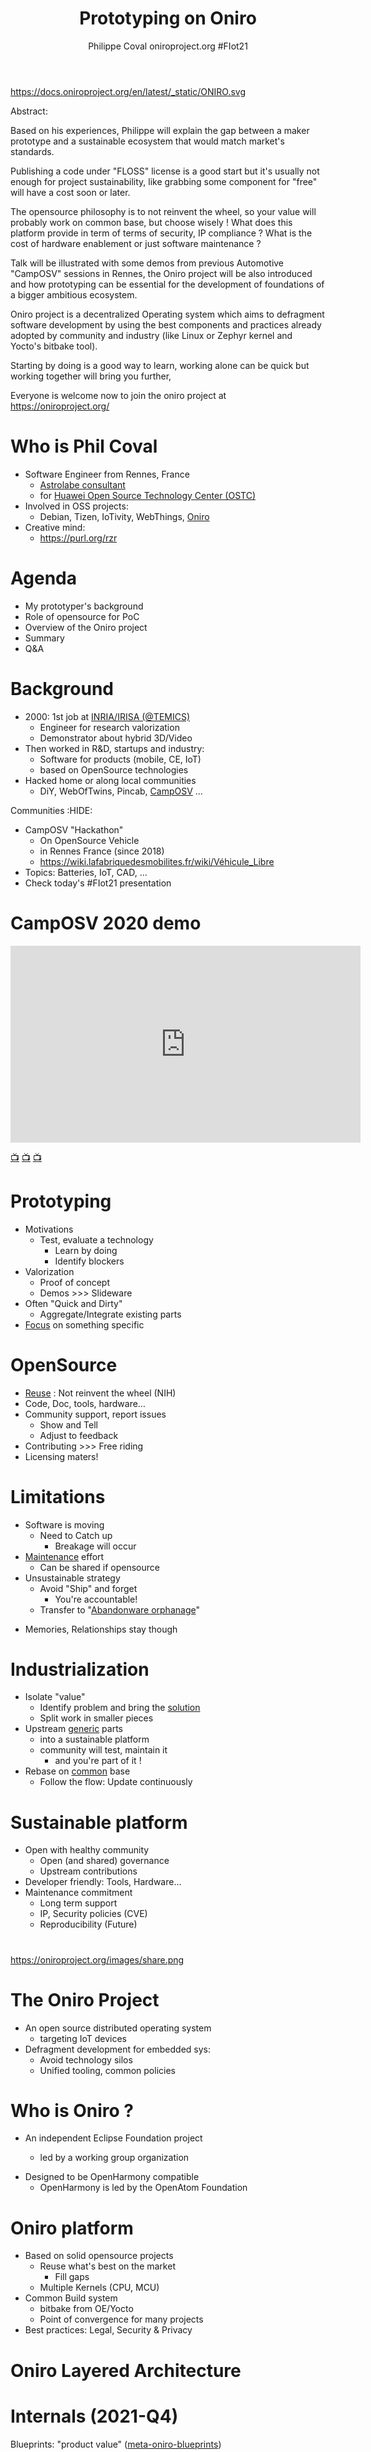 #+TITLE: Prototyping on Oniro
#+AUTHOR: Philippe Coval oniroproject.org #FIot21
#+EMAIL: rzr@users.sf.net

#+OPTIONS: num:nil timestamp:nil toc:nil tags:nil tag:nil ^:nil
#+REVEAL_DEFAULT_FRAG_STYLE: appear
#+REVEAL_DEFAULT_SLIDE_BACKGROUND: https://oniroproject.org/images/shapes.png
#+REVEAL_DEFAULT_SLIDE_BACKGROUND_OPACITY: 0.15
#+REVEAL_EXTRA_CSS: local.css
#+REVEAL_HEAD_PREAMBLE: <meta name="description" content="Presentations slides">
#+REVEAL_HLEVEL: 3
#+REVEAL_INIT_OPTIONS: transition:'zoom'
#+REVEAL_PLUGINS: (highlight)
#+REVEAL_POSTAMBLE: <p> Created by Philippe Coval <https://purl.org/rzr> </p>
#+REVEAL_ROOT: https://cdn.jsdelivr.net/gh/hakimel/reveal.js@4.1.0/
#+REVEAL_SLIDE_FOOTER:
#+REVEAL_SLIDE_HEADER:
#+REVEAL_THEME: night
#+REVEAL_PLUGINS: (highlight)
#+MACRO: tags-on-export (eval (format "%s" (cond ((org-export-derived-backend-p org-export-current-backend 'md) "#+OPTIONS: tags:1") ((org-export-derived-backend-p org-export-current-backend 'reveal) "#+OPTIONS: tags:nil num:nil reveal_single_file:t"))))

#+ATTR_HTML: :width 10% :align right
https://docs.oniroproject.org/en/latest/_static/ONIRO.svg

#+BEGIN_NOTES
Abstract:

Based on his experiences, Philippe will explain the gap between a maker prototype
and a sustainable ecosystem that would match market's standards.

Publishing a code under "FLOSS" license is a good start but it's usually not enough
for project sustainability, like grabbing some component for "free" will have a cost soon or later.

The opensource philosophy is to not reinvent the wheel,
so your value will probably work on common base, but choose wisely !
What does this platform provide in term of terms of security, IP compliance ?
What is the cost of hardware enablement or just software maintenance ?

Talk will be illustrated with some demos from previous Automotive "CampOSV" sessions in Rennes,
the Oniro project will be also introduced and how prototyping can be essential
for the development of foundations of a bigger ambitious ecosystem.

Oniro project is a decentralized Operating system which aims to defragment software development
by using the best components and practices already adopted by community and industry
(like Linux or Zephyr kernel and Yocto's bitbake tool).

Starting by doing is a good way to learn,
working alone can be quick but working together will bring you further,

Everyone is welcome now to join the oniro project at https://oniroproject.org/
#+END_NOTES


* Who is Phil Coval
  :PROPERTIES:
  :reveal_background: ../../file/rzr.png
  :reveal_background_opacity: 0.05
  :END:
   #+ATTR_REVEAL: :frag (fade-in)
  - Software Engineer from Rennes, France
    - [[https://www.astrolabe.coop/members/philippe-coval/][Astrolabe consultant]]
    - for [[https://www.ostc-eu.org/][Huawei Open Source Technology Center (OSTC)]]
  - Involved in OSS projects:
    - Debian, Tizen, IoTivity, WebThings, [[https://oniroproject.org/][Oniro]]
  - Creative mind:
    - https://purl.org/rzr

* Agenda
  #+ATTR_REVEAL: :frag (fade-in)
  - My prototyper's background
  - Role of opensource for PoC
  - Overview of the Oniro project
  - Summary
  - Q&A

* Background
  #+ATTR_REVEAL: :frag (fade-in)
  - 2000: 1st job at [[http://www.irisa.fr/temics/demos/][INRIA/IRISA (@TEMICS)]]
    - Engineer for research valorization
    - Demonstrator about hybrid 3D/Video
  - Then worked in R&D, startups and industry:
    - Software for products (mobile, CE, IoT)
    - based on OpenSource technologies
  - Hacked home or along local communities
    - DiY, WebOfTwins, Pincab, [[https://wiki.lafabriquedesmobilites.fr/wiki/Véhicule_Libre][CampOSV]] ...

#+BEGIN_NOTES
 Communities                                                          :HIDE:
  - CampOSV "Hackathon"
    - On OpenSource Vehicle
    - in Rennes France (since 2018)
    - https://wiki.lafabriquedesmobilites.fr/wiki/Véhicule_Libre
  - Topics: Batteries, IoT, CAD, ...
  - Check today's #FIot21 presentation
#+END_NOTES

* CampOSV 2020 demo
  :PROPERTIES:
  :reveal_background: https://camposv-makers.fr/wp-content/uploads/2018/11/camposvmakers-affiche-1.jpg
  :reveal_background_opacity: 0.1
  :END:

@@html:<iframe width="560" height="315" sandbox="allow-same-origin allow-scripts allow-popups" title="weboftwins-osvehicle-2020-rzr" src="https://diode.zone/videos/embed/0fa193ab-8fa9-4946-ba14-18006887cb33" frameborder="0" allowfullscreen></iframe>@@

[[https://diode.zone/videos/watch/0fa193ab-8fa9-4946-ba14-18006887cb33#weboftwins-osvehicle-2020-rzr][📺]]
[[http://purl.org/rzr/youtube#:TODO:2021:][📺]]
[[http://purl.org/rzr/videos][📺]]

* Prototyping
  #+ATTR_REVEAL: :frag (fade-in)
  - Motivations
    - Test, evaluate a technology
      - Learn by doing
      - Identify blockers
  - Valorization
    - Proof of concept
    - Demos >>> Slideware
  - Often "Quick and Dirty"
    - Aggregate/Integrate existing parts
  - _Focus_ on something specific

* OpenSource
 #+ATTR_REVEAL: :frag (fade-in)
  - _Reuse_ : Not reinvent the wheel (NIH)
  - Code, Doc, tools, hardware...
  - Community support, report issues
    - Show and Tell
    - Adjust to feedback
  - Contributing >>> Free riding
  - Licensing maters!

* Limitations
  #+ATTR_REVEAL: :frag (fade-in)
  - Software is moving
    - Need to Catch up
      - Breakage will occur
  - _Maintenance_ effort
    - Can be shared if opensource
  - Unsustainable strategy
    - Avoid "Ship" and forget
      - You're accountable!
    - Transfer to "[[https://rzr.github.io/rzr-presentations/docs/abandonware][Abandonware orphanage]]"

#+BEGIN_NOTES
- Memories, Relationships stay though
#+END_NOTES

* Industrialization
  #+ATTR_REVEAL: :frag (fade-in)
  - Isolate "value"
    - Identify problem and bring the _solution_
    - Split work in smaller pieces
  - Upstream _generic_ parts
    - into a sustainable platform
    - community will test, maintain it
      - and you're part of it !
  - Rebase on _common_ base
    - Follow the flow: Update continuously

* Sustainable platform
  #+ATTR_REVEAL: :frag (fade-in)
  - Open with healthy community
    - Open (and shared) governance
    - Upstream contributions
  - Developer friendly: Tools, Hardware...
  - Maintenance commitment
    - Long term support
    - IP, Security policies (CVE)
    - Reproducibility (Future)

*                                                                         
  #+ATTR_HTML: :width 45% :align center style="border:0px solid black;"
  https://oniroproject.org/images/share.png

* The Oniro Project
  #+ATTR_REVEAL: :frag (fade-in)
  - An open source distributed operating system
    - targeting IoT devices
  - Defragment development for embedded sys:
    - Avoid technology silos
    - Unified tooling, common policies

* Who is Oniro ?
  #+ATTR_REVEAL: :frag (fade-in)
  - An independent Eclipse Foundation project
    - led by a working group organization
      #+ATTR_HTML: :width 45% :align center style="border:0px solid black;"
      [[https://www.eclipse.org/org/artwork/images/eclipse_foundation_logo_wo.png]]
  - Designed to be OpenHarmony compatible
    - OpenHarmony is led by the OpenAtom Foundation


* Oniro platform
  #+ATTR_REVEAL: :frag (fade-in)
  - Based on solid opensource projects
    - Reuse what's best on the market
      - Fill gaps
    - Multiple Kernels (CPU, MCU)
  - Common Build system
    - bitbake from OE/Yocto
    - Point of convergence for many projects
  - Best practices: Legal, Security & Privacy

* Oniro Layered Architecture
  :PROPERTIES:
  :reveal_background: ./images/oniro-architecture.jpg
  :reveal_background_opacity: 1
  :END:


* Internals (2021-Q4)
  #+ATTR_REVEAL: :frag (fade-in) :frag_idx 5
  Blueprints: "product value" ([[https://booting.oniroproject.org/distro/meta-oniro-blueprints/][meta-oniro-blueprints]])
  #+ATTR_REVEAL: :frag (fade-in) :frag_idx 4
  Core OS, Frameworks & Services ([[https://booting.oniroproject.org/distro/oniro/-/tree/dunfell/meta-oniro-core][meta-oniro-core]])
  #+ATTR_REVEAL: :frag (fade-in) :frag_idx 3
  Kernel: Linux | [[https://booting.oniroproject.org/distro/meta-zephyr/][Zephyr]] | (+LiteOS)
  #+ATTR_REVEAL: :frag (fade-in) :frag_idx 2
  Board support package ([[https://git.seco.com/pub/intel/yocto][meta-seco-intel]] | ...)
  #+ATTR_REVEAL: :frag (fade-in) :frag_idx 1
  Hardware: CPU | MCU

* Oniro's Blueprints
  #+ATTR_REVEAL: :frag (fade-in)
  - Minimal Viable product
    - Final Integration
    - Validate feature
    - Reproductibility matters
  - Base to get inspiration
  - Examples:
    - IoT gateway
    - Vending machine
    - Door lock
    - Key Pad

* Oniro's Vending machine blueprint

@@html:<iframe width="560" height="315" sandbox="allow-same-origin allow-scripts allow-popups" title="oniroproject-vending-machine-osxp2021" src="https://diode.zone/videos/embed/a939af1f-5e1e-40ab-a006-8fc17e8c37da" frameborder="0" allowfullscreen></iframe>@@

[[https://youtu.be/kxciPcaR33o#oniroproject-vending-machine-osxp2021][📺]]
[[https://www.youtube-nocookie.com/embed/kxciPcaR33o#oniroproject-vending-machine-osxp2021][📺]]

* Getting started
  #+ATTR_REVEAL: :frag (fade-in)
  - Download "Jasmine" release (2021-Q4)
    #+BEGIN_SRC sh
    repo init -u https://booting.oniroproject.org/distro/oniro
    #+END_SRC
  - Build base OS
    #+BEGIN_SRC sh
    bitbake oniro-image-base
    #+END_SRC
  - Add blueprint layer
    #+BEGIN_SRC sh
    git clone https://booting.oniroproject.org/distro/meta-oniro-blueprints
    bitbake-layers add-layer meta-oniro-blueprints
    #+END_SRC
  - Build
    #+BEGIN_SRC sh
    bitbake blueprint-vending-machine-image
    #+END_SRC

* Hardware support
  #+ATTR_REVEAL: :frag (fade-in)
  - Development: QEmu virtual machine
  - Demo: community boards (RPi4, arduino)
  - Product: Industry Grade reference designs
     - eg: Seco B68 single board computer
  - Using a Board Support Package (BSP)
    - supplied by hw vendor
    - eg: meta-raspberrypi, meta-intel...
    - Or rebase any yocto BSP layer

* Enablement features
  #+ATTR_REVEAL: :frag (fade-in)
  - Policies & Commitments
    - Open Development: CI, Testing
    - IP Compliance (BOM)
    - Active Security Scanning (and fix)
  - Secure Update over the air ([[https://booting.oniroproject.org/distro/components/sysota][OTA]])
  - Consistent tooling
    - bitbake (Openembedded/Yocto)
  - Community friendly
    - OpenHarmony, Linux, Yocto, Zephyr...
    - We upstream patches

* Join Oniro
  #+ATTR_REVEAL: :frag (fade-in)
  - Open Source available to public
    - Feedback welcome
  - Collaboration is promoted under
    - Eclipse Foundation open governance
  - Oniro Working Group:
    - Take part in evolution of technology
  - https://OniroProject.org/

* Summary
  #+ATTR_REVEAL: :frag (fade-in)
  - Prototyping starts easily
    - Industrialization is hard
  - Isolate value,
    - Rebase it on OpenSource platform
  - Oniro: A Vendor Neutral, Open Source OS
    - for Next-Gen Devices
  - Addressing industry requirements:
    - IP compliance, Security policies, tools
    - Full control of shipped software
      - Flexible for relevant HW or SW
* Resources and more:
  #+ATTR_REVEAL: :frag (fade-in)
  - https://OniroProject.org/
    - https://docs.OniroProject.org/
    - https://booting.OniroProject.org/
  - https://eclipse.org/
  - https://yoctoproject.org/
  - https://zephyrproject.org/


* Video Playback
  @@html:<iframe width="560" height="315" src="https://www.youtube-nocookie.com/embed/IGNeS6X9HyA#OniroFiot2021" frameborder="0" allow="accelerometer; autoplay; clipboard-write; encrypted-media; gyroscope; picture-in-picture" allowfullscreen></iframe>@@

* Extras ?
  - [[https://forum.ostc-eu.org/t/openharmony-at-fosdem-21/180][Fosdem 2021]]
  - [[https://www.eclipsecon.org/2021][EclipseCon 2021]]
  - [[https://www.sfscon.it/programs/2021/#][SFSCON2021]]

* Oniro @ EclipseCon 2021
  @@html:<iframe width="560" height="315" src="https://www.youtube-nocookie.com/embed/goz0DlSlkLI#OniroEclipseCon2021" frameborder="0" allow="accelerometer; autoplay; clipboard-write; encrypted-media; gyroscope; picture-in-picture" allowfullscreen></iframe>@@

* Why Join Us ?
  @@html:<iframe width="560" height="315" src="https://www.youtube-nocookie.com/embed/czrh2fD6FsI#WhyJoinUs" frameborder="0" allow="accelerometer; autoplay; clipboard-write; encrypted-media; gyroscope; picture-in-picture" allowfullscreen></iframe>@@


* OpenHarmony's journey to Oniro
  @@html:<iframe width="560" height="315" src="https://www.youtube-nocookie.com/embed/PU6vKTG6BIc#OpenHarmonyToOniro" frameborder="0" allow="accelerometer; autoplay; clipboard-write; encrypted-media; gyroscope; picture-in-picture" allowfullscreen></iframe>@@


* Build System
  @@html:<iframe width="560" height="315" src="https://www.youtube-nocookie.com/embed/EuxahV137rU#Build" frameborder="0" allow="accelerometer; autoplay; clipboard-write; encrypted-media; gyroscope; picture-in-picture" allowfullscreen></iframe>@@

* Next gen vending machine
  @@html:<iframe width="560" height="315" src="https://www.youtube-nocookie.com/embed/HYaZQoBG76U#VendingMachine" frameborder="0" allow="accelerometer; autoplay; clipboard-write; encrypted-media; gyroscope; picture-in-picture" allowfullscreen></iframe>@@

* Testing/CI
  @@html:<iframe width="560" height="315" src="https://www.youtube-nocookie.com/embed/1cS1q3EHN6A#VendingMachine" frameborder="0" allow="accelerometer; autoplay; clipboard-write; encrypted-media; gyroscope; picture-in-picture" allowfullscreen></iframe>@@

* IPv6
  @@html:<iframe width="560" height="315" src="https://www.youtube-nocookie.com/embed/uDj0Ie720Bc#VendingMachine" frameborder="0" allow="accelerometer; autoplay; clipboard-write; encrypted-media; gyroscope; picture-in-picture" allowfullscreen></iframe>@@

